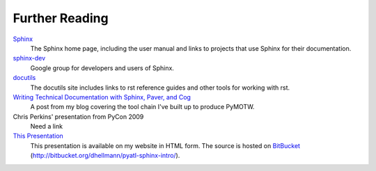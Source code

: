 ###############
Further Reading
###############

Sphinx_
    The Sphinx home page, including the user manual and links to projects that use Sphinx for their documentation.
    
`sphinx-dev <http://groups.google.com/group/sphinx-dev>`_
    Google group for developers and users of Sphinx.

docutils_
    The docutils site includes links to rst reference guides and other tools for working with rst.

`Writing Technical Documentation with Sphinx, Paver, and Cog <http://www.doughellmann.com/articles/Writing-Technical-Documentation-Sphinx/index.html>`_
    A post from my blog covering the tool chain I've built up to produce PyMOTW.

Chris Perkins' presentation from PyCon 2009
    Need a link

`This Presentation <http://www.doughellmann.com/projects/pyatl-sphinx-intro/>`_
    This presentation is available on my website in HTML form.  The source is hosted on  BitBucket_ (http://bitbucket.org/dhellmann/pyatl-sphinx-intro/).

.. _Sphinx: http://sphinx.pocoo.org/

.. _docutils: http://docutils.sourceforge.net/

.. _BitBucket: http://bitbucket.org/
